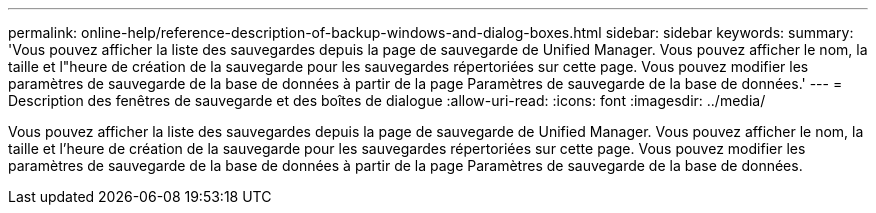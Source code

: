 ---
permalink: online-help/reference-description-of-backup-windows-and-dialog-boxes.html 
sidebar: sidebar 
keywords:  
summary: 'Vous pouvez afficher la liste des sauvegardes depuis la page de sauvegarde de Unified Manager. Vous pouvez afficher le nom, la taille et l"heure de création de la sauvegarde pour les sauvegardes répertoriées sur cette page. Vous pouvez modifier les paramètres de sauvegarde de la base de données à partir de la page Paramètres de sauvegarde de la base de données.' 
---
= Description des fenêtres de sauvegarde et des boîtes de dialogue
:allow-uri-read: 
:icons: font
:imagesdir: ../media/


[role="lead"]
Vous pouvez afficher la liste des sauvegardes depuis la page de sauvegarde de Unified Manager. Vous pouvez afficher le nom, la taille et l'heure de création de la sauvegarde pour les sauvegardes répertoriées sur cette page. Vous pouvez modifier les paramètres de sauvegarde de la base de données à partir de la page Paramètres de sauvegarde de la base de données.
